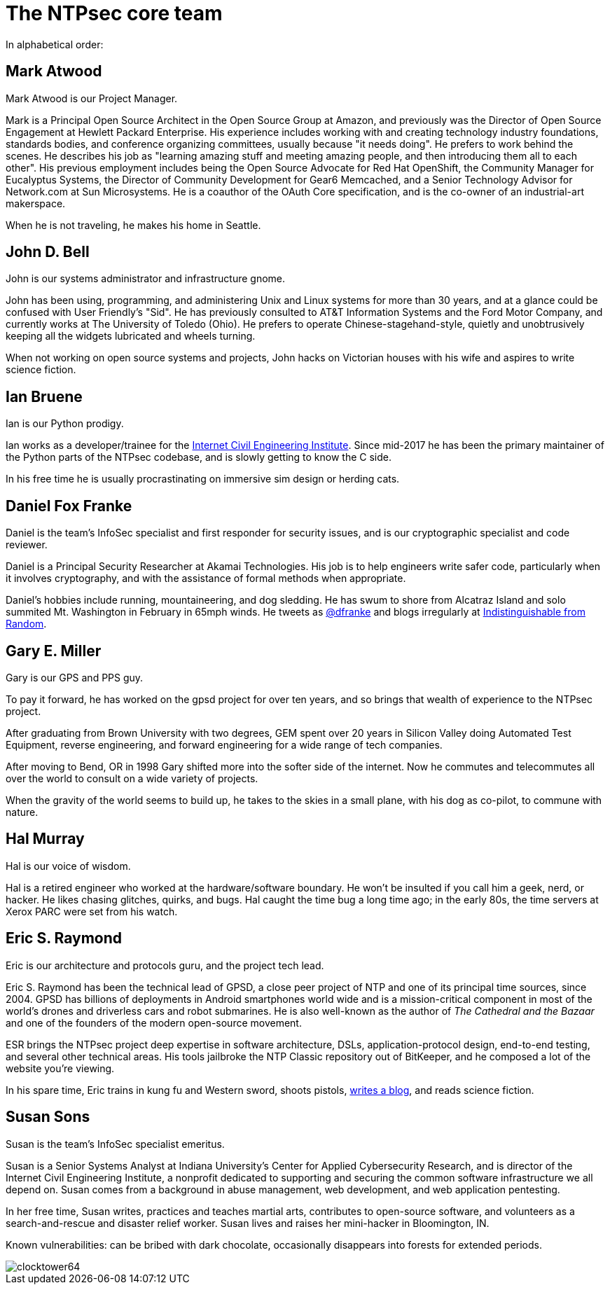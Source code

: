 = The NTPsec core team =
:toc!:
:numbered!:

In alphabetical order:

== Mark Atwood ==

Mark Atwood is our Project Manager.

Mark is a Principal Open Source Architect in the Open Source Group at
Amazon, and previously was the Director of Open Source Engagement at
Hewlett Packard Enterprise. His experience includes working with and
creating technology industry foundations, standards bodies, and
conference organizing committees, usually because "it needs doing". He
prefers to work behind the scenes. He describes his job as "learning
amazing stuff and meeting amazing people, and then introducing them
all to each other". His previous employment includes being the Open
Source Advocate for Red Hat OpenShift, the Community Manager for
Eucalyptus Systems, the Director of Community Development for Gear6
Memcached, and a Senior Technology Advisor for Network.com at Sun
Microsystems. He is a coauthor of the OAuth Core specification, and is
the co-owner of an industrial-art makerspace.

When he is not traveling, he makes his home in Seattle.

== John D. Bell ==

John is our systems administrator and infrastructure gnome.

John has been using, programming, and administering Unix and
Linux systems for more than 30 years, and at a glance could
be confused with User Friendly's "Sid".  He has previously
consulted to AT&T Information Systems and the Ford Motor
Company, and currently works at The University of Toledo
(Ohio).  He prefers to operate Chinese-stagehand-style, quietly
and unobtrusively keeping all the widgets lubricated and wheels
turning.

When not working on open source systems and projects, John
hacks on Victorian houses with his wife and aspires to write
science fiction.

== Ian Bruene ==

Ian is our Python prodigy.

Ian works as a developer/trainee for the http://icei.org/[Internet
Civil Engineering Institute].  Since mid-2017 he has been the primary
maintainer of the Python parts of the NTPsec codebase, and is slowly
getting to know the C side.

In his free time he is usually procrastinating on immersive sim
design or herding cats.

== Daniel Fox Franke ==

Daniel is the team's InfoSec specialist and first responder for
security issues, and is our cryptographic specialist and code reviewer.

Daniel is a Principal Security Researcher at Akamai Technologies. His
job is to help engineers write safer code, particularly when it
involves cryptography, and with the assistance of formal methods when
appropriate.

Daniel's hobbies include running, mountaineering, and dog sledding. He
has swum to shore from Alcatraz Island and solo summited Mt.
Washington in February in 65mph winds. He tweets as
https://twitter.com/dfranke[@dfranke] and blogs irregularly at
https://www.dfranke.us[Indistinguishable from Random].

== Gary E. Miller ==

Gary is our GPS and PPS guy.

To pay it forward, he has worked on the gpsd project for over ten years,
and so brings that wealth of experience to the NTPsec project.

After graduating from Brown University with two degrees, GEM spent over
20 years in Silicon Valley doing Automated Test Equipment, reverse
engineering, and forward engineering for a wide range of tech companies.

After moving to Bend, OR in 1998 Gary shifted more into the softer side
of the internet.  Now he commutes and telecommutes all over the world to
consult on a wide variety of projects.

When the gravity of the world seems to build up, he takes to the skies
in a small plane, with his dog as co-pilot, to commune with nature.

== Hal Murray ==

Hal is our voice of wisdom.

Hal is a retired engineer who worked at the hardware/software
boundary.  He won't be insulted if you call him a geek, nerd, or
hacker.  He likes chasing glitches, quirks, and bugs.  Hal caught the
time bug a long time ago; in the early 80s, the time servers at Xerox
PARC were set from his watch.

== Eric S. Raymond ==

Eric is our architecture and protocols guru, and the project tech lead.

Eric S. Raymond has been the technical lead of GPSD, a close peer
project of NTP and one of its principal time sources, since 2004. GPSD
has billions of deployments in Android smartphones world wide and is a
mission-critical component in most of the world's drones and
driverless cars and robot submarines. He is also well-known as the author
of _The Cathedral and the Bazaar_ and one of the founders of the
modern open-source movement.

ESR brings the NTPsec project deep expertise in software architecture,
DSLs, application-protocol design, end-to-end testing, and several
other technical areas. His tools jailbroke the NTP Classic repository
out of BitKeeper, and he composed a lot of the website you're viewing.

In his spare time, Eric trains in kung fu and Western sword, shoots
pistols, http://esr.ibiblio.org/[writes a blog], and reads science
fiction.

== Susan Sons ==

Susan is the team's InfoSec specialist emeritus.

Susan is a Senior Systems Analyst at Indiana University's Center for
Applied Cybersecurity Research, and is director of the Internet Civil
Engineering Institute, a nonprofit dedicated to supporting and
securing the common software infrastructure we all depend on. Susan
comes from a background in abuse management, web development, and web
application pentesting.

In her free time, Susan writes, practices and teaches martial arts,
contributes to open-source software, and volunteers as a
search-and-rescue and disaster relief worker. Susan lives and raises
her mini-hacker in Bloomington, IN.

Known vulnerabilities: can be bribed with dark chocolate, occasionally
disappears into forests for extended periods.


image::clocktower64.png[align="center"]

//end
